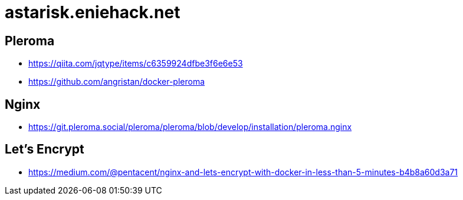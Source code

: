 = astarisk.eniehack.net

== Pleroma

* https://qiita.com/jqtype/items/c6359924dfbe3f6e6e53
* https://github.com/angristan/docker-pleroma

== Nginx

* https://git.pleroma.social/pleroma/pleroma/blob/develop/installation/pleroma.nginx

== Let's Encrypt

* https://medium.com/@pentacent/nginx-and-lets-encrypt-with-docker-in-less-than-5-minutes-b4b8a60d3a71